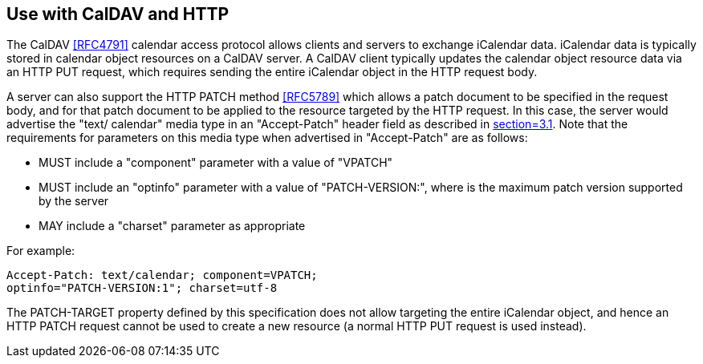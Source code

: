 [[use-with-caldav-and-http]]
== Use with CalDAV and HTTP

The CalDAV <<RFC4791>> calendar access protocol allows clients and servers to exchange iCalendar data.
iCalendar data is typically stored in calendar object resources on a CalDAV server. A CalDAV
client typically updates the calendar object resource data via an HTTP PUT request, which
requires sending the entire iCalendar object in the HTTP request body.

A server can also support the HTTP PATCH method <<RFC5789>> which allows a patch document to be specified
in the request body, and for that patch document to be applied to the resource targeted by the
HTTP request. In this case, the server would advertise the "text/ calendar" media type in an
"Accept-Patch" header field as described in <<RFC5789,section=3.1>>. Note that the
requirements for parameters on this media type when advertised in "Accept-Patch" are as
follows:

* MUST include a "component" parameter with a value of "VPATCH"
* MUST include an "optinfo" parameter with a value of "PATCH-VERSION:", where is the maximum
patch version supported by the server
* MAY include a "charset" parameter as appropriate

For example:

[source%unnumbered]
----
Accept-Patch: text/calendar; component=VPATCH;
optinfo="PATCH-VERSION:1"; charset=utf-8
----

The PATCH-TARGET property defined by this specification does not allow targeting the entire
iCalendar object, and hence an HTTP PATCH request cannot be used to create a new resource (a
normal HTTP PUT request is used instead).
